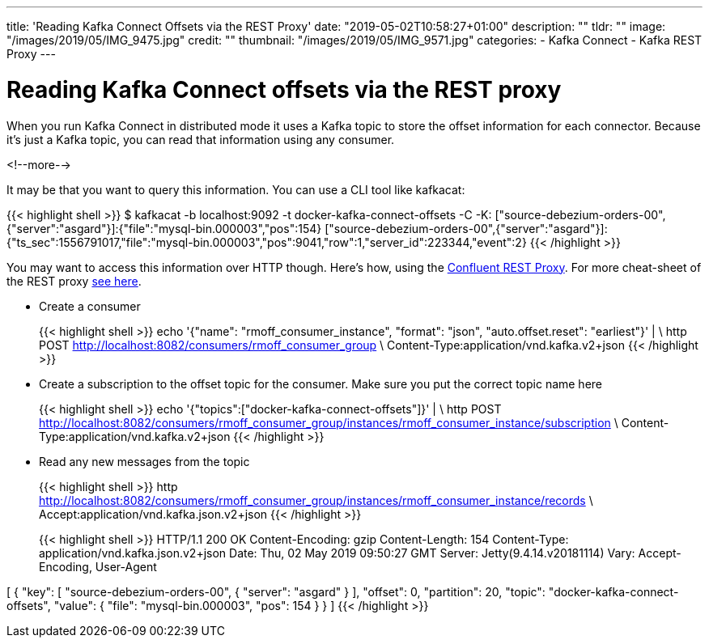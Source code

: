 ---
title: 'Reading Kafka Connect Offsets via the REST Proxy'
date: "2019-05-02T10:58:27+01:00"
description: ""
tldr: ""
image: "/images/2019/05/IMG_9475.jpg"
credit: ""
thumbnail: "/images/2019/05/IMG_9571.jpg"
categories:
- Kafka Connect
- Kafka REST Proxy
---

= Reading Kafka Connect offsets via the REST proxy

When you run Kafka Connect in distributed mode it uses a Kafka topic to store the offset information for each connector. Because it's just a Kafka topic, you can read that information using any consumer. 

<!--more-->

It may be that you want to query this information. You can use a CLI tool like kafkacat: 

{{< highlight shell >}}
$ kafkacat -b localhost:9092 -t docker-kafka-connect-offsets -C -K:
["source-debezium-orders-00",{"server":"asgard"}]:{"file":"mysql-bin.000003","pos":154}
["source-debezium-orders-00",{"server":"asgard"}]:{"ts_sec":1556791017,"file":"mysql-bin.000003","pos":9041,"row":1,"server_id":223344,"event":2}
{{< /highlight >}}

You may want to access this information over HTTP though. Here's how, using the https://docs.confluent.io/current/kafka-rest/index.html[Confluent REST Proxy]. For more cheat-sheet of the REST proxy link:/2019/03/08/using-httpie-with-the-kafka-rest-proxy/[see here]. 

* Create a consumer
+
{{< highlight shell >}}
echo '{"name": "rmoff_consumer_instance", "format": "json", "auto.offset.reset": "earliest"}' | \
  http POST http://localhost:8082/consumers/rmoff_consumer_group \
  Content-Type:application/vnd.kafka.v2+json
{{< /highlight >}}

* Create a subscription to the offset topic for the consumer. Make sure you put the correct topic name here
+
{{< highlight shell >}}
echo '{"topics":["docker-kafka-connect-offsets"]}' | \
  http POST http://localhost:8082/consumers/rmoff_consumer_group/instances/rmoff_consumer_instance/subscription \
  Content-Type:application/vnd.kafka.v2+json
{{< /highlight >}}

* Read any new messages from the topic
+
{{< highlight shell >}}
http http://localhost:8082/consumers/rmoff_consumer_group/instances/rmoff_consumer_instance/records \
  Accept:application/vnd.kafka.json.v2+json
{{< /highlight >}}
+
{{< highlight shell >}}
HTTP/1.1 200 OK
Content-Encoding: gzip
Content-Length: 154
Content-Type: application/vnd.kafka.json.v2+json
Date: Thu, 02 May 2019 09:50:27 GMT
Server: Jetty(9.4.14.v20181114)
Vary: Accept-Encoding, User-Agent

[
    {
        "key": [
            "source-debezium-orders-00",
            {
                "server": "asgard"
            }
        ],
        "offset": 0,
        "partition": 20,
        "topic": "docker-kafka-connect-offsets",
        "value": {
            "file": "mysql-bin.000003",
            "pos": 154
        }
    }
]
{{< /highlight >}}
